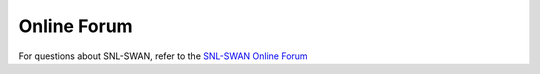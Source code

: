 .. _online_forum:

Online Forum
=================

For questions about SNL-SWAN, refer to the `SNL-SWAN Online Forum <https://github.com/SNL-WaterPower/SNL-SWAN/issues>`_

